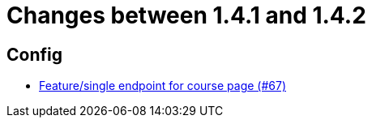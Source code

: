 = Changes between 1.4.1 and 1.4.2

== Config

* link:https://www.github.com/ls1intum/Artemis/commit/306397a2e114a69a2dddde568634529de5538c50[Feature/single endpoint for course page (#67)]


